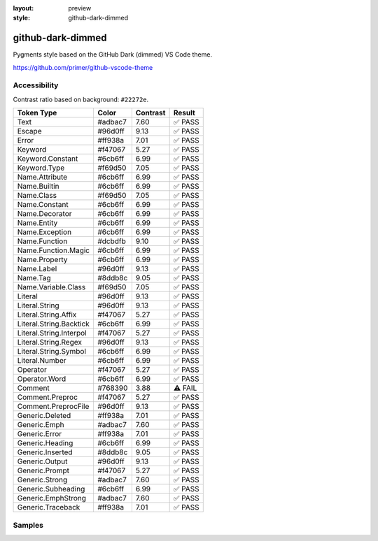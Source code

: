 :layout: preview
:style: github-dark-dimmed

github-dark-dimmed
==================

Pygments style based on the GitHub Dark (dimmed) VS Code theme.

https://github.com/primer/github-vscode-theme

Accessibility
-------------

Contrast ratio based on background: ``#22272e``.

=======================  =======  ========  =======
Token Type               Color    Contrast  Result
=======================  =======  ========  =======
Text                     #adbac7  7.60      ✅ PASS
Escape                   #96d0ff  9.13      ✅ PASS
Error                    #ff938a  7.01      ✅ PASS
Keyword                  #f47067  5.27      ✅ PASS
Keyword.Constant         #6cb6ff  6.99      ✅ PASS
Keyword.Type             #f69d50  7.05      ✅ PASS
Name.Attribute           #6cb6ff  6.99      ✅ PASS
Name.Builtin             #6cb6ff  6.99      ✅ PASS
Name.Class               #f69d50  7.05      ✅ PASS
Name.Constant            #6cb6ff  6.99      ✅ PASS
Name.Decorator           #6cb6ff  6.99      ✅ PASS
Name.Entity              #6cb6ff  6.99      ✅ PASS
Name.Exception           #6cb6ff  6.99      ✅ PASS
Name.Function            #dcbdfb  9.10      ✅ PASS
Name.Function.Magic      #6cb6ff  6.99      ✅ PASS
Name.Property            #6cb6ff  6.99      ✅ PASS
Name.Label               #96d0ff  9.13      ✅ PASS
Name.Tag                 #8ddb8c  9.05      ✅ PASS
Name.Variable.Class      #f69d50  7.05      ✅ PASS
Literal                  #96d0ff  9.13      ✅ PASS
Literal.String           #96d0ff  9.13      ✅ PASS
Literal.String.Affix     #f47067  5.27      ✅ PASS
Literal.String.Backtick  #6cb6ff  6.99      ✅ PASS
Literal.String.Interpol  #f47067  5.27      ✅ PASS
Literal.String.Regex     #96d0ff  9.13      ✅ PASS
Literal.String.Symbol    #6cb6ff  6.99      ✅ PASS
Literal.Number           #6cb6ff  6.99      ✅ PASS
Operator                 #f47067  5.27      ✅ PASS
Operator.Word            #6cb6ff  6.99      ✅ PASS
Comment                  #768390  3.88      ⚠️ FAIL
Comment.Preproc          #f47067  5.27      ✅ PASS
Comment.PreprocFile      #96d0ff  9.13      ✅ PASS
Generic.Deleted          #ff938a  7.01      ✅ PASS
Generic.Emph             #adbac7  7.60      ✅ PASS
Generic.Error            #ff938a  7.01      ✅ PASS
Generic.Heading          #6cb6ff  6.99      ✅ PASS
Generic.Inserted         #8ddb8c  9.05      ✅ PASS
Generic.Output           #96d0ff  9.13      ✅ PASS
Generic.Prompt           #f47067  5.27      ✅ PASS
Generic.Strong           #adbac7  7.60      ✅ PASS
Generic.Subheading       #6cb6ff  6.99      ✅ PASS
Generic.EmphStrong       #adbac7  7.60      ✅ PASS
Generic.Traceback        #ff938a  7.01      ✅ PASS
=======================  =======  ========  =======

Samples
-------

.. raw:: html
    :class: samples
    :file: ../_templates/preview.html
